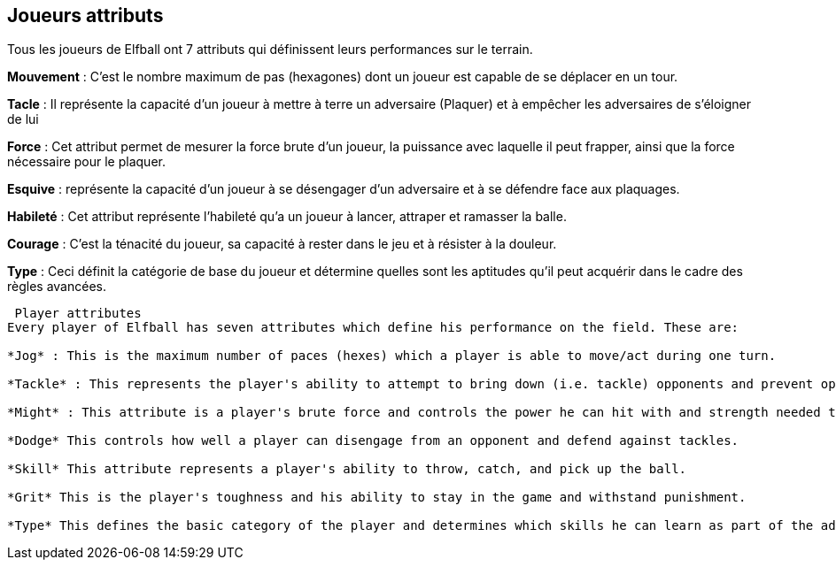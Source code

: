 == Joueurs attributs

Tous les joueurs de Elfball ont 7 attributs qui définissent leurs performances sur le terrain.

*Mouvement* : C’est le nombre maximum de pas (hexagones)  dont un joueur est capable de se déplacer en un tour.

*Tacle* : Il représente la capacité d'un joueur à mettre à terre un adversaire (Plaquer) et à empêcher les adversaires de s'éloigner de lui

*Force* : Cet attribut permet de mesurer la force brute d’un  joueur,  la puissance avec laquelle il peut frapper, ainsi que la force nécessaire pour le plaquer.

*Esquive* : représente la capacité d'un joueur à se désengager d’un adversaire et à se défendre face aux plaquages.

*Habileté* : Cet attribut représente l’habileté qu’a un joueur à lancer, attraper et ramasser la balle.

*Courage* : C’est la ténacité du joueur, sa capacité à rester dans le jeu et à résister à la douleur.

*Type* : Ceci définit la catégorie de base du joueur et détermine quelles sont les aptitudes qu'il peut acquérir dans le cadre des règles avancées.

----
 Player attributes
Every player of Elfball has seven attributes which define his performance on the field. These are:

*Jog* : This is the maximum number of paces (hexes) which a player is able to move/act during one turn.

*Tackle* : This represents the player's ability to attempt to bring down (i.e. tackle) opponents and prevent opponents from getting away from him.

*Might* : This attribute is a player's brute force and controls the power he can hit with and strength needed to bring him down.

*Dodge* This controls how well a player can disengage from an opponent and defend against tackles.

*Skill* This attribute represents a player's ability to throw, catch, and pick up the ball.

*Grit* This is the player's toughness and his ability to stay in the game and withstand punishment.

*Type* This defines the basic category of the player and determines which skills he can learn as part of the advanced rules for the game.
----
